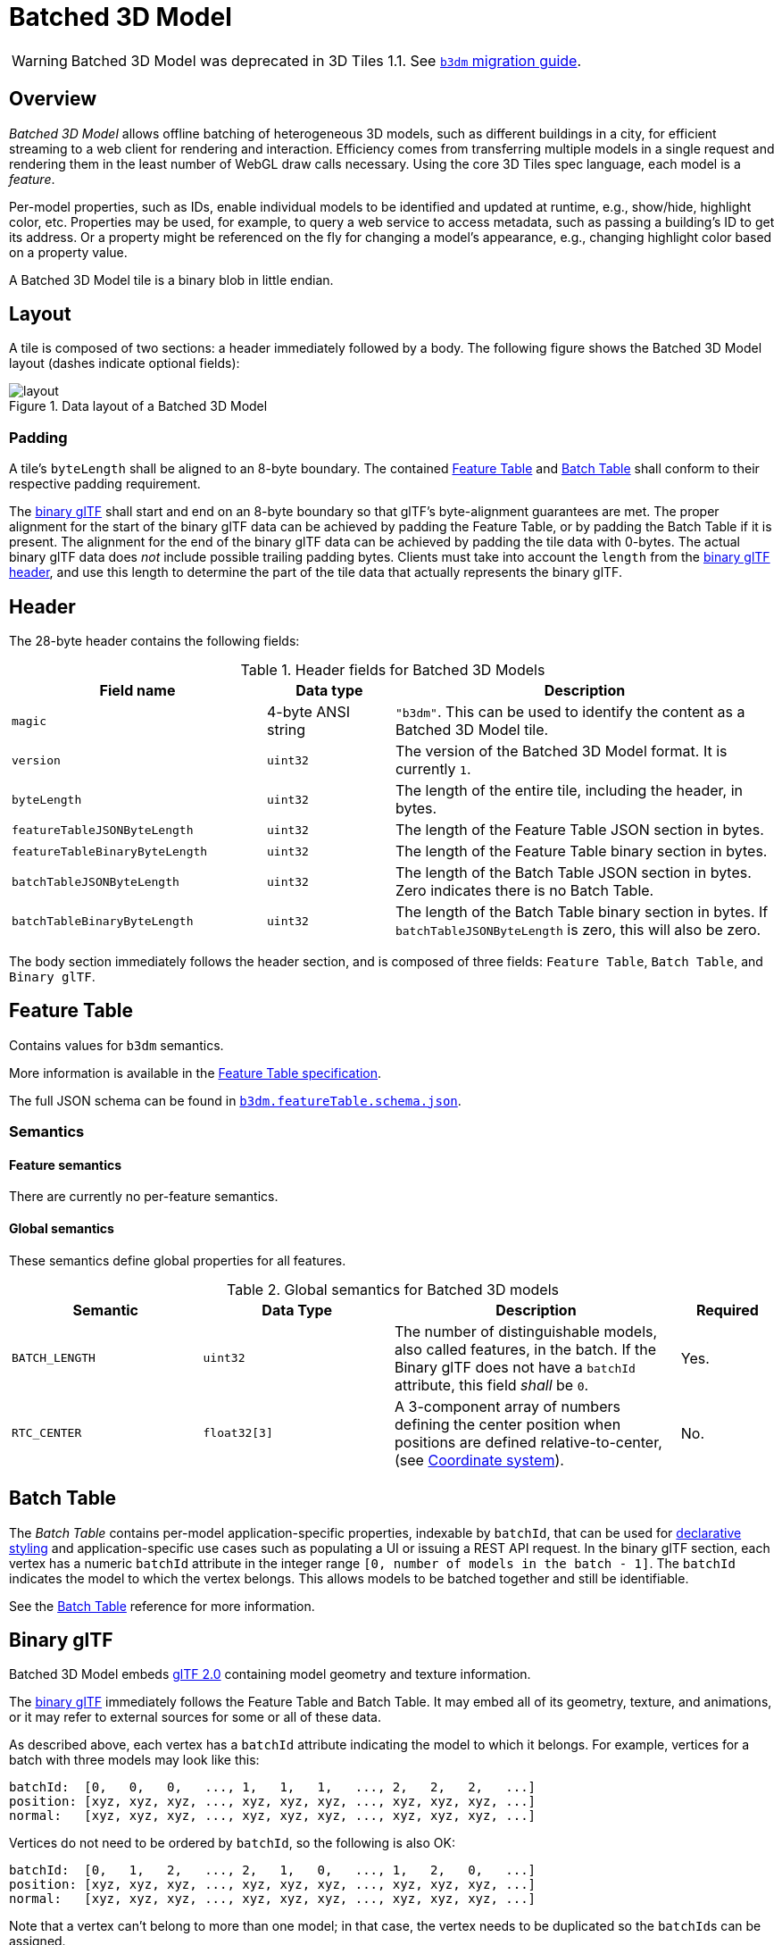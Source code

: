 
[#tileformats-batched3dmodel-batched-3d-model]
= Batched 3D Model

// Definitions of the directory structure to ensure that relative
// links between ADOC files in sibling directories can be resolved.
ifdef::env-github[]
:url-specification: ../../
:url-specification-tileformats: {url-specification}TileFormats/
:url-specification-tileformats-batchtable: {url-specification-tileformats}BatchTable/
:url-specification-tileformats-featuretable: {url-specification-tileformats}FeatureTable/
:url-specification-tileformats-gltf: {url-specification-tileformats}glTF/
:url-specification-tileformats-gltf-migration: {url-specification-tileformats-gltf}MIGRATION.adoc
:url-specification-styling: {url-specification}Styling/
endif::[]
ifndef::env-github[]
:url-specification:
:url-specification-tileformats:
:url-specification-tileformats-batchtable:
:url-specification-tileformats-featuretable:
:url-specification-tileformats-gltf:
:url-specification-tileformats-gltf-migration:
:url-specification-styling:
endif::[]


WARNING: Batched 3D Model was deprecated in 3D Tiles 1.1. See xref:{url-specification-tileformats-gltf-migration}#tileformats-gltf-batched-3d-model-b3dm[`b3dm` migration guide].

[#tileformats-batched3dmodel-overview]
== Overview

_Batched 3D Model_ allows offline batching of heterogeneous 3D models, such as different buildings in a city, for efficient streaming to a web client for rendering and interaction.  Efficiency comes from transferring multiple models in a single request and rendering them in the least number of WebGL draw calls necessary.  Using the core 3D Tiles spec language, each model is a _feature_.

Per-model properties, such as IDs, enable individual models to be identified and updated at runtime, e.g., show/hide, highlight color, etc. Properties may be used, for example, to query a web service to access metadata, such as passing a building's ID to get its address. Or a property might be referenced on the fly for changing a model's appearance, e.g., changing highlight color based on a property value.

A Batched 3D Model tile is a binary blob in little endian.

[#tileformats-batched3dmodel-layout]
== Layout

A tile is composed of two sections: a header immediately followed by a body. The following figure shows the Batched 3D Model layout (dashes indicate optional fields):

.Data layout of a Batched 3D Model
image::figures/layout.png[]

[#tileformats-batched3dmodel-padding]
=== Padding

A tile's `byteLength` shall be aligned to an 8-byte boundary. The contained xref:{url-specification-tileformats-featuretable}README.adoc#tileformats-featuretable-padding[Feature Table] and xref:{url-specification-tileformats-batchtable}README.adoc#tileformats-batchtable-padding[Batch Table] shall conform to their respective padding requirement.

The <<tileformats-batched3dmodel-binary-gltf,binary glTF>> shall start and end on an 8-byte boundary so that glTF's byte-alignment guarantees are met. The proper alignment for the start of the binary glTF data can be achieved by padding the Feature Table, or by padding the Batch Table if it is present. The alignment for the end of the binary glTF data can be achieved by padding the tile data with 0-bytes. The actual binary glTF data does _not_ include possible trailing padding bytes. Clients must take into account the `length` from the https://registry.khronos.org/glTF/specs/2.0/glTF-2.0.html#binary-gltf-layout[binary glTF header], and use this length to determine the part of the tile data that actually represents the binary glTF. 

[#tileformats-batched3dmodel-header]
== Header

The 28-byte header contains the following fields:

.Header fields for Batched 3D Models
[cols="2,1,3"]
|===
| Field name | Data type | Description

| `magic`
| 4-byte ANSI string
| `"b3dm"`.  This can be used to identify the content as a Batched 3D Model tile.

| `version`
| `uint32`
| The version of the Batched 3D Model format. It is currently `1`.

| `byteLength`
| `uint32`
| The length of the entire tile, including the header, in bytes.

| `featureTableJSONByteLength`
| `uint32`
| The length of the Feature Table JSON section in bytes.

| `featureTableBinaryByteLength`
| `uint32`
| The length of the Feature Table binary section in bytes.

| `batchTableJSONByteLength`
| `uint32`
| The length of the Batch Table JSON section in bytes. Zero indicates there is no Batch Table.

| `batchTableBinaryByteLength`
| `uint32`
| The length of the Batch Table binary section in bytes. If `batchTableJSONByteLength` is zero, this will also be zero.
|===

The body section immediately follows the header section, and is composed of three fields: `Feature Table`, `Batch Table`, and `Binary glTF`.

[#tileformats-batched3dmodel-feature-table]
== Feature Table

Contains values for `b3dm` semantics.

More information is available in the xref:{url-specification-tileformats-featuretable}README.adoc#tileformats-featuretable-feature-table[Feature Table specification].

The full JSON schema can be found in 
ifdef::env-github[]
link:https://github.com/CesiumGS/3d-tiles/tree/draft-1.1/specification/schema/TileFormats/b3dm.featureTable.schema.json[`b3dm.featureTable.schema.json`].
endif::[]
ifndef::env-github[]
<<reference-schema-b3dm-featuretable,`b3dm.featureTable.schema.json`>>.
endif::[]


[#tileformats-batched3dmodel-semantics]
=== Semantics

[#tileformats-batched3dmodel-feature-semantics]
==== Feature semantics

There are currently no per-feature semantics.

[#tileformats-batched3dmodel-global-semantics]
==== Global semantics

These semantics define global properties for all features.

.Global semantics for Batched 3D models
[cols="2,2,3,1"]
|===
| Semantic | Data Type | Description | Required

| `BATCH_LENGTH`
| `uint32`
| The number of distinguishable models, also called features, in the batch. If the Binary glTF does not have a `batchId` attribute, this field _shall_ be `0`.
| Yes.

| `RTC_CENTER`
| `float32[3]`
| A 3-component array of numbers defining the center position when positions are defined relative-to-center, (see <<tileformats-batched3dmodel-coordinate-system,Coordinate system>>).
| No.
|===

[#tileformats-batched3dmodel-batch-table]
== Batch Table

The _Batch Table_ contains per-model application-specific properties, indexable by `batchId`, that can be used for xref:{url-specification-styling}README.adoc#styling-styling[declarative styling] and application-specific use cases such as populating a UI or issuing a REST API request.  In the binary glTF section, each vertex has a numeric `batchId` attribute in the integer range `[0, number of models in the batch - 1]`.  The `batchId` indicates the model to which the vertex belongs.  This allows models to be batched together and still be identifiable.

See the xref:{url-specification-tileformats-batchtable}README.adoc#tileformats-batchtable-batch-table[Batch Table] reference for more information.

[#tileformats-batched3dmodel-binary-gltf]
== Binary glTF

Batched 3D Model embeds https://github.com/KhronosGroup/glTF/tree/main/specification/2.0[glTF 2.0] containing model geometry and texture information.

The https://www.khronos.org/registry/glTF/specs/2.0/glTF-2.0.html#binary-gltf-layout[binary glTF] immediately follows the Feature Table and Batch Table.  It may embed all of its geometry, texture, and animations, or it may refer to external sources for some or all of these data.

As described above, each vertex has a `batchId` attribute indicating the model to which it belongs.  For example, vertices for a batch with three models may look like this:

[%unnumbered]
[source]
----
batchId:  [0,   0,   0,   ..., 1,   1,   1,   ..., 2,   2,   2,   ...]
position: [xyz, xyz, xyz, ..., xyz, xyz, xyz, ..., xyz, xyz, xyz, ...]
normal:   [xyz, xyz, xyz, ..., xyz, xyz, xyz, ..., xyz, xyz, xyz, ...]
----

Vertices do not need to be ordered by `batchId`, so the following is also OK:

[%unnumbered]
[source]
----
batchId:  [0,   1,   2,   ..., 2,   1,   0,   ..., 1,   2,   0,   ...]
position: [xyz, xyz, xyz, ..., xyz, xyz, xyz, ..., xyz, xyz, xyz, ...]
normal:   [xyz, xyz, xyz, ..., xyz, xyz, xyz, ..., xyz, xyz, xyz, ...]
----

Note that a vertex can't belong to more than one model; in that case, the vertex needs to be duplicated so the ``batchId``s can be assigned.

The `batchId` parameter is specified in a glTF link:https://www.khronos.org/registry/glTF/specs/2.0/glTF-2.0.html#meshes[mesh primitive] by providing the `_BATCHID` attribute semantic, along with the index of the `batchId` link:https://www.khronos.org/registry/glTF/specs/2.0/glTF-2.0.html#accessors[accessor]. For example,

[%unnumbered]
[source,json]
----
"primitives": [
    {
        "attributes": {
            "_BATCHID": 0
        }
    }
]
----

[%unnumbered]
[source,json]
----
{
    "accessors": [
        {
            "bufferView": 1,
            "byteOffset": 0,
            "componentType": 5126,
            "count": 4860,
            "max": [2],
            "min": [0],
            "type": "SCALAR"
        }
    ]
}
----

The `accessor.type` shall be a value of `"SCALAR"`. All other properties shall conform to the glTF schema, but have no additional requirements.

When a Batch Table is present or the `BATCH_LENGTH` property is greater than `0`, the `_BATCHID` attribute is required; otherwise, it is not.

[#tileformats-batched3dmodel-coordinate-system]
=== Coordinate system

By default embedded glTFs use a right handed coordinate system where the _y_-axis is up. For consistency with the _z_-up coordinate system of 3D Tiles, glTFs shall be transformed at runtime. See xref:{url-specification}README.adoc#core-gltf-transforms[glTF transforms] for more details.

Vertex positions may be defined relative-to-center for high-precision rendering, see http://help.agi.com/AGIComponents/html/BlogPrecisionsPrecisions.htm[Precisions, Precisions]. If defined, `RTC_CENTER` specifies the center position that all vertex positions are relative to after the coordinate system transform and glTF node hierarchy transforms have been applied. Specifically, when the `RTC_CENTER` is defined in the feature table of a Batched 3D Model, the computation of the xref:{url-specification}README.adoc#core-tile-transforms[tile transform] is done as follows:

. xref:{url-specification}README.adoc#core-gltf-node-hierarchy[glTF node hierarchy transformations]
. xref:{url-specification}README.adoc#core-y-up-to-z-up[glTF _y_-up to _z_-up transform]
. The transform for the `RTC_CENTER`, which is used to translate model vertices
. xref:{url-specification}README.adoc#core-tile-transforms[Tile transform]

[#tileformats-batched3dmodel-file-extension-and-media-type]
== File extension and media type

Batched 3D Model tiles use the `.b3dm` extension and `application/octet-stream` media type.

An explicit file extension is optional. Valid implementations may ignore it and identify a content's format by the `magic` field in its header.

[#tileformats-batched3dmodel-implementation-example]
== Implementation example

_This section is informative_

Code for reading the header can be found in
https://github.com/CesiumGS/cesium/blob/main/packages/engine/Source/Scene/B3dmParser.js[`B3dmParser.js`]
in the CesiumJS implementation of 3D Tiles.

